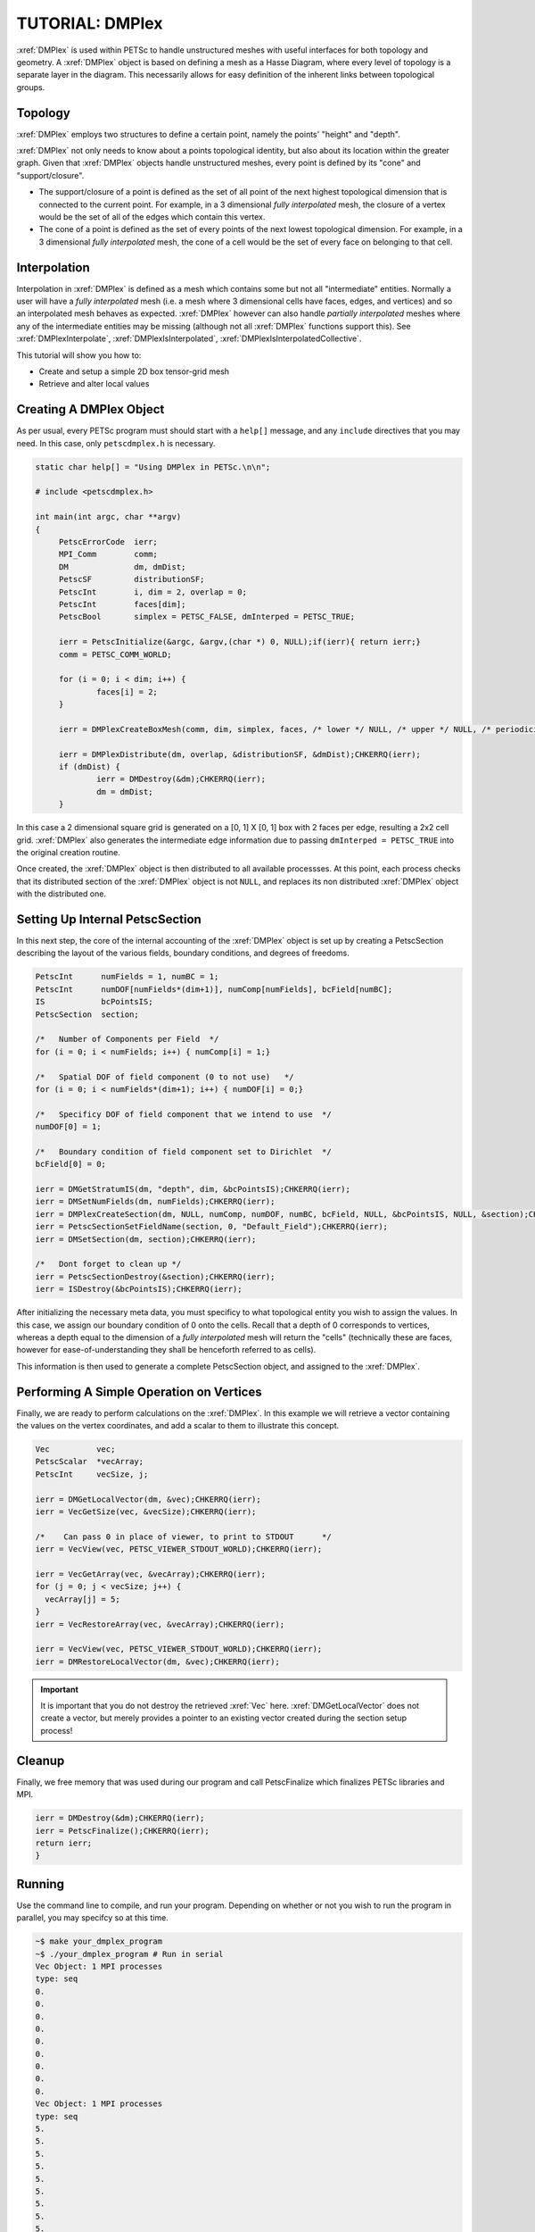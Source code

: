 TUTORIAL: DMPlex
================

:xref:`DMPlex` is used within PETSc to handle unstructured meshes with useful interfaces
for both topology and geometry. A :xref:`DMPlex` object is based on defining a mesh as a
Hasse Diagram, where every level of topology is a separate layer in the diagram. This
necessarily allows for easy definition of the inherent links between topological groups.

Topology
********

:xref:`DMPlex` employs two structures to define a certain point, namely the points'
"height" and "depth".

.. graphviz::

   digraph G {
      d -> c -> b -> a [dir=back];
      e -> f -> g -> h;
      a [label="Depth 0: Vertices"];
      b [label="Depth 1: Edges"];
      c [label="Depth 2: Faces"];
      d [label="Depth 3: Cells"];
      e [label="Height 0: Cells"];
      f [label="Height 1: Faces"];
      g [label="Height 2: Edges"];
      h [label="Height 3: Vertices"];
   }

:xref:`DMPlex` not only needs to know about a points topological identity, but also about
its location within the greater graph. Given that :xref:`DMPlex` objects handle
unstructured meshes, every point is defined by its "cone" and "support/closure".

* The support/closure of a point is defined as the set of all point of the next highest
  topological dimension that is connected to the current point. For example, in a 3
  dimensional *fully interpolated* mesh, the closure of a vertex would be the set of all
  of the edges which contain this vertex.

* The cone of a point is defined as the set of every points of the next lowest topological
  dimension. For example, in a 3 dimensional *fully interpolated* mesh, the cone of a cell would
  be the set of every face on belonging to that cell.

Interpolation
*************

Interpolation in :xref:`DMPlex` is defined as a mesh which contains some but not all
"intermediate" entities. Normally a user will have a *fully interpolated* mesh (i.e. a
mesh where 3 dimensional cells have faces, edges, and vertices) and so an interpolated
mesh behaves as expected. :xref:`DMPlex` however can also handle *partially interpolated*
meshes where any of the intermediate entities may be missing (although not all
:xref:`DMPlex` functions support this). See :xref:`DMPlexInterpolate`,
:xref:`DMPlexIsInterpolated`, :xref:`DMPlexIsInterpolatedCollective`.

This tutorial will show you how to:

* Create and setup a simple 2D box tensor-grid mesh

* Retrieve and alter local values

Creating A DMPlex Object
************************

As per usual, every PETSc program must should start with a ``help[]`` message, and any
``include`` directives that you may need. In this case, only ``petscdmplex.h`` is
necessary.

.. code-block:: c

   static char help[] = "Using DMPlex in PETSc.\n\n";

   # include <petscdmplex.h>

   int main(int argc, char **argv)
   {
	PetscErrorCode	ierr;
	MPI_Comm        comm;
	DM              dm, dmDist;
	PetscSF		distributionSF;
	PetscInt        i, dim = 2, overlap = 0;
	PetscInt        faces[dim];
	PetscBool       simplex = PETSC_FALSE, dmInterped = PETSC_TRUE;

	ierr = PetscInitialize(&argc, &argv,(char *) 0, NULL);if(ierr){ return ierr;}
	comm = PETSC_COMM_WORLD;

	for (i = 0; i < dim; i++) {
		faces[i] = 2;
	}

	ierr = DMPlexCreateBoxMesh(comm, dim, simplex, faces, /* lower */ NULL, /* upper */ NULL, /* periodicity */ NULL, dmInterped, &dm);CHKERRQ(ierr);

	ierr = DMPlexDistribute(dm, overlap, &distributionSF, &dmDist);CHKERRQ(ierr);
	if (dmDist) {
		ierr = DMDestroy(&dm);CHKERRQ(ierr);
		dm = dmDist;
	}

In this case a 2 dimensional square grid is generated on a [0, 1] X [0, 1] box with 2
faces per edge, resulting a 2x2 cell grid. :xref:`DMPlex` also generates the intermediate
edge information due to passing ``dmInterped = PETSC_TRUE`` into the original creation
routine.

Once created, the :xref:`DMPlex` object is then distributed to all available
processses. At this point, each process checks that its distributed section of
the :xref:`DMPlex` object is not ``NULL``, and replaces its non distributed :xref:`DMPlex`
object with the distributed one.

Setting Up Internal PetscSection
********************************

In this next step, the core of the internal accounting of the :xref:`DMPlex` object is set
up by creating a PetscSection describing the layout of the various fields, boundary
conditions, and degrees of freedoms.

.. code-block:: c

   PetscInt	 numFields = 1, numBC = 1;
   PetscInt	 numDOF[numFields*(dim+1)], numComp[numFields], bcField[numBC];
   IS            bcPointsIS;
   PetscSection  section;

   /*	Number of Components per Field	*/
   for (i = 0; i < numFields; i++) { numComp[i] = 1;}

   /*	Spatial DOF of field component (0 to not use)	*/
   for (i = 0; i < numFields*(dim+1); i++) { numDOF[i] = 0;}

   /*	Specificy DOF of field component that we intend to use	*/
   numDOF[0] = 1;

   /*	Boundary condition of field component set to Dirichlet	*/
   bcField[0] = 0;

   ierr = DMGetStratumIS(dm, "depth", dim, &bcPointsIS);CHKERRQ(ierr);
   ierr = DMSetNumFields(dm, numFields);CHKERRQ(ierr);
   ierr = DMPlexCreateSection(dm, NULL, numComp, numDOF, numBC, bcField, NULL, &bcPointsIS, NULL, &section);CHKERRQ(ierr);
   ierr = PetscSectionSetFieldName(section, 0, "Default_Field");CHKERRQ(ierr);
   ierr = DMSetSection(dm, section);CHKERRQ(ierr);

   /*	Dont forget to clean up	*/
   ierr = PetscSectionDestroy(&section);CHKERRQ(ierr);
   ierr = ISDestroy(&bcPointsIS);CHKERRQ(ierr);

After initializing the necessary meta data, you must specificy to what topological entity
you wish to assign the values. In this case, we assign our boundary condition of 0 onto
the cells. Recall that a depth of 0 corresponds to vertices, whereas a depth equal to the
dimension of a *fully interpolated* mesh will return the "cells" (technically these are faces,
however for ease-of-understanding they shall be henceforth referred to as cells).

This information is then used to generate a complete PetscSection object, and assigned to the
:xref:`DMPlex`.

Performing A Simple Operation on Vertices
*****************************************

Finally, we are ready to perform calculations on the :xref:`DMPlex`. In this example we
will retrieve a vector containing the values on the vertex coordinates, and add a scalar to them
to illustrate this concept.

.. code-block:: c

   Vec		vec;
   PetscScalar  *vecArray;
   PetscInt     vecSize, j;

   ierr = DMGetLocalVector(dm, &vec);CHKERRQ(ierr);
   ierr = VecGetSize(vec, &vecSize);CHKERRQ(ierr);

   /*    Can pass 0 in place of viewer, to print to STDOUT	*/
   ierr = VecView(vec, PETSC_VIEWER_STDOUT_WORLD);CHKERRQ(ierr);

   ierr = VecGetArray(vec, &vecArray);CHKERRQ(ierr);
   for (j = 0; j < vecSize; j++) {
     vecArray[j] = 5;
   }
   ierr = VecRestoreArray(vec, &vecArray);CHKERRQ(ierr);

   ierr = VecView(vec, PETSC_VIEWER_STDOUT_WORLD);CHKERRQ(ierr);
   ierr = DMRestoreLocalVector(dm, &vec);CHKERRQ(ierr);

.. important::

   It is important that you do not destroy the retrieved :xref:`Vec` here.
   :xref:`DMGetLocalVector` does not create a vector, but merely provides a pointer to an
   existing vector created during the section setup process!

Cleanup
*******

Finally, we free memory that was used during our program and call PetscFinalize
which finalizes PETSc libraries and MPI.

.. code-block:: c

   ierr = DMDestroy(&dm);CHKERRQ(ierr);
   ierr = PetscFinalize();CHKERRQ(ierr);
   return ierr;
   }


Running
*******

Use the command line to compile, and run your program. Depending on whether or not you
wish to run the program in parallel, you may specifcy so at this time.

.. code:: bash

   ~$ make your_dmplex_program
   ~$ ./your_dmplex_program # Run in serial
   Vec Object: 1 MPI processes
   type: seq
   0.
   0.
   0.
   0.
   0.
   0.
   0.
   0.
   0.
   Vec Object: 1 MPI processes
   type: seq
   5.
   5.
   5.
   5.
   5.
   5.
   5.
   5.
   5.
   ~$ mpiexec -n 2 ./your_dmplex_program # Run in parallel!
   Vec Object: 1 MPI processes
   type: seq
   0.
   0.
   0.
   0.
   0.
   0.
   Vec Object: 1 MPI processes
   type: seq
   5.
   5.
   5.
   5.
   5.
   5.

.. note::

   Note that with more than 1 process, less of the :xref:`Vec` is printed out as each process
   will only print out its local section of the :xref:`Vec`.
